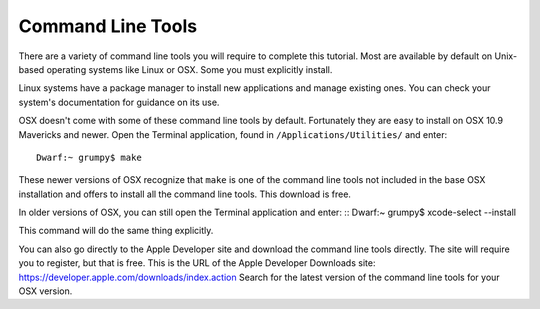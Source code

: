 Command Line Tools
==================

There are a variety of command line tools you will require to complete this
tutorial.  Most are available by default on Unix-based operating systems like
Linux or OSX.  Some you must explicitly install.

Linux systems have a package manager to install new applications and manage
existing ones.  You can check your system's documentation for guidance on its
use.

OSX doesn't come with some of these command line tools by default.  Fortunately
they are easy to install on OSX 10.9 Mavericks and newer.  Open the Terminal
application, found in ``/Applications/Utilities/`` and enter: ::

  Dwarf:~ grumpy$ make

These newer versions of OSX recognize that ``make`` is one of the command line
tools not included in the base OSX installation and offers to install all the
command line tools.  This download is free.

In older versions of OSX, you can still open the Terminal application and enter:
::
Dwarf:~ grumpy$ xcode-select --install

This command will do the same thing explicitly.

You can also go directly to the Apple Developer site and download the command
line tools directly.  The site will require you to register, but that is free.
This is the URL of the Apple Developer Downloads site:
`https://developer.apple.com/downloads/index.action
<https://developer.apple.com/downloads/index.action>`_ Search for the latest
version of the command line tools for your OSX version.

